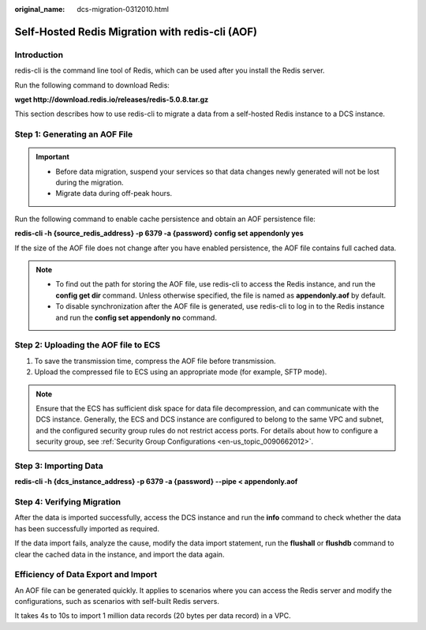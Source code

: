 :original_name: dcs-migration-0312010.html

.. _dcs-migration-0312010:

Self-Hosted Redis Migration with redis-cli (AOF)
================================================

Introduction
------------

redis-cli is the command line tool of Redis, which can be used after you install the Redis server.

Run the following command to download Redis:

**wget http://download.redis.io/releases/redis-5.0.8.tar.gz**

This section describes how to use redis-cli to migrate a data from a self-hosted Redis instance to a DCS instance.

Step 1: Generating an AOF File
------------------------------

.. important::

   -  Before data migration, suspend your services so that data changes newly generated will not be lost during the migration.
   -  Migrate data during off-peak hours.

Run the following command to enable cache persistence and obtain an AOF persistence file:

**redis-cli -h {source_redis_address} -p 6379 -a {password} config set appendonly yes**

If the size of the AOF file does not change after you have enabled persistence, the AOF file contains full cached data.

.. note::

   -  To find out the path for storing the AOF file, use redis-cli to access the Redis instance, and run the **config get dir** command. Unless otherwise specified, the file is named as **appendonly.aof** by default.
   -  To disable synchronization after the AOF file is generated, use redis-cli to log in to the Redis instance and run the **config set appendonly no** command.

Step 2: Uploading the AOF file to ECS
-------------------------------------

#. To save the transmission time, compress the AOF file before transmission.
#. Upload the compressed file to ECS using an appropriate mode (for example, SFTP mode).

.. note::

   Ensure that the ECS has sufficient disk space for data file decompression, and can communicate with the DCS instance. Generally, the ECS and DCS instance are configured to belong to the same VPC and subnet, and the configured security group rules do not restrict access ports. For details about how to configure a security group, see :ref:`Security Group Configurations <en-us_topic_0090662012>`.

Step 3: Importing Data
----------------------

**redis-cli -h {dcs_instance_address} -p 6379 -a {password} --pipe < appendonly.aof**

Step 4: Verifying Migration
---------------------------

After the data is imported successfully, access the DCS instance and run the **info** command to check whether the data has been successfully imported as required.

If the data import fails, analyze the cause, modify the data import statement, run the **flushall** or **flushdb** command to clear the cached data in the instance, and import the data again.

Efficiency of Data Export and Import
------------------------------------

An AOF file can be generated quickly. It applies to scenarios where you can access the Redis server and modify the configurations, such as scenarios with self-built Redis servers.

It takes 4s to 10s to import 1 million data records (20 bytes per data record) in a VPC.
